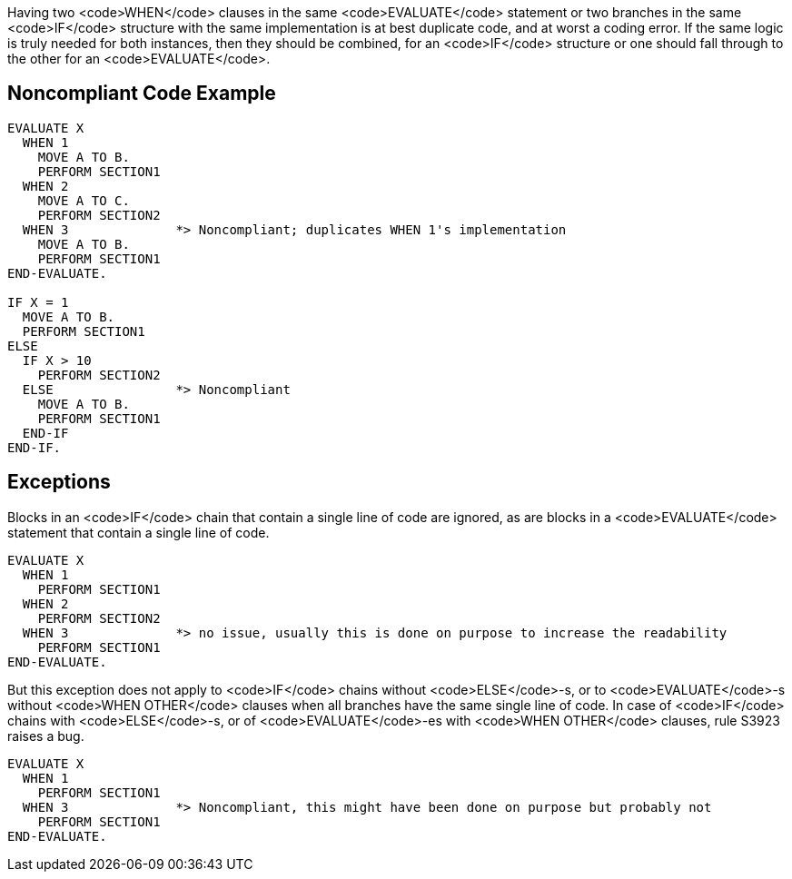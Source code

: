 Having two <code>WHEN</code> clauses in the same <code>EVALUATE</code> statement or two branches in the same <code>IF</code> structure with the same implementation is at best duplicate code, and at worst a coding error. If the same logic is truly needed for both instances, then they should be combined, for an <code>IF</code> structure or one should fall through to the other for an <code>EVALUATE</code>.

== Noncompliant Code Example

----
EVALUATE X
  WHEN 1
    MOVE A TO B.
    PERFORM SECTION1
  WHEN 2
    MOVE A TO C.
    PERFORM SECTION2
  WHEN 3              *> Noncompliant; duplicates WHEN 1's implementation
    MOVE A TO B.
    PERFORM SECTION1
END-EVALUATE.

IF X = 1
  MOVE A TO B.
  PERFORM SECTION1
ELSE
  IF X > 10
    PERFORM SECTION2
  ELSE                *> Noncompliant
    MOVE A TO B.
    PERFORM SECTION1
  END-IF
END-IF.
----

== Exceptions

Blocks in an <code>IF</code> chain that contain a single line of code are ignored, as are blocks in a <code>EVALUATE</code> statement that contain a single line of code.

----
EVALUATE X
  WHEN 1
    PERFORM SECTION1
  WHEN 2
    PERFORM SECTION2
  WHEN 3              *> no issue, usually this is done on purpose to increase the readability
    PERFORM SECTION1
END-EVALUATE.
----

But this exception does not apply to <code>IF</code> chains without <code>ELSE</code>-s, or to <code>EVALUATE</code>-s without <code>WHEN OTHER</code> clauses when all branches have the same single line of code. In case of <code>IF</code> chains with <code>ELSE</code>-s, or of <code>EVALUATE</code>-es with <code>WHEN OTHER</code> clauses, rule S3923 raises a bug. 
----
EVALUATE X
  WHEN 1
    PERFORM SECTION1
  WHEN 3              *> Noncompliant, this might have been done on purpose but probably not
    PERFORM SECTION1
END-EVALUATE.
----

